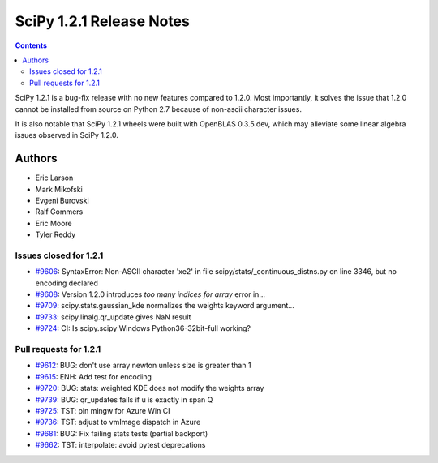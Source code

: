 ==========================
SciPy 1.2.1 Release Notes
==========================

.. contents::

SciPy 1.2.1 is a bug-fix release with no new features compared to 1.2.0.
Most importantly, it solves the issue that 1.2.0 cannot be installed
from source on Python 2.7 because of non-ascii character issues.

It is also notable that SciPy 1.2.1 wheels were built with OpenBLAS
0.3.5.dev, which may alleviate some linear algebra issues observed
in SciPy 1.2.0.

Authors
=======

* Eric Larson
* Mark Mikofski
* Evgeni Burovski
* Ralf Gommers
* Eric Moore
* Tyler Reddy

Issues closed for 1.2.1
-----------------------

* `#9606 <https://github.com/scipy/scipy/issues/9606>`__: SyntaxError: Non-ASCII character '\xe2' in file scipy/stats/_continuous_distns.py on line 3346, but no encoding declared
* `#9608 <https://github.com/scipy/scipy/issues/9608>`__: Version 1.2.0 introduces `too many indices for array` error in...
* `#9709 <https://github.com/scipy/scipy/issues/9709>`__: scipy.stats.gaussian_kde normalizes the weights keyword argument...
* `#9733 <https://github.com/scipy/scipy/issues/9733>`__: scipy.linalg.qr_update gives NaN result
* `#9724 <https://github.com/scipy/scipy/issues/9724>`__: CI: Is scipy.scipy Windows Python36-32bit-full working?

Pull requests for 1.2.1
-----------------------

* `#9612 <https://github.com/scipy/scipy/pull/9612>`__: BUG: don't use array newton unless size is greater than 1
* `#9615 <https://github.com/scipy/scipy/pull/9615>`__: ENH: Add test for encoding
* `#9720 <https://github.com/scipy/scipy/pull/9720>`__: BUG: stats: weighted KDE does not modify the weights array
* `#9739 <https://github.com/scipy/scipy/pull/9739>`__: BUG: qr_updates fails if u is exactly in span Q
* `#9725 <https://github.com/scipy/scipy/pull/9725>`__: TST: pin mingw for Azure Win CI
* `#9736 <https://github.com/scipy/scipy/pull/9736>`__: TST: adjust to vmImage dispatch in Azure
* `#9681 <https://github.com/scipy/scipy/pull/9681>`__: BUG: Fix failing stats tests (partial backport)
* `#9662 <https://github.com/scipy/scipy/pull/9662>`__: TST: interpolate: avoid pytest deprecations
